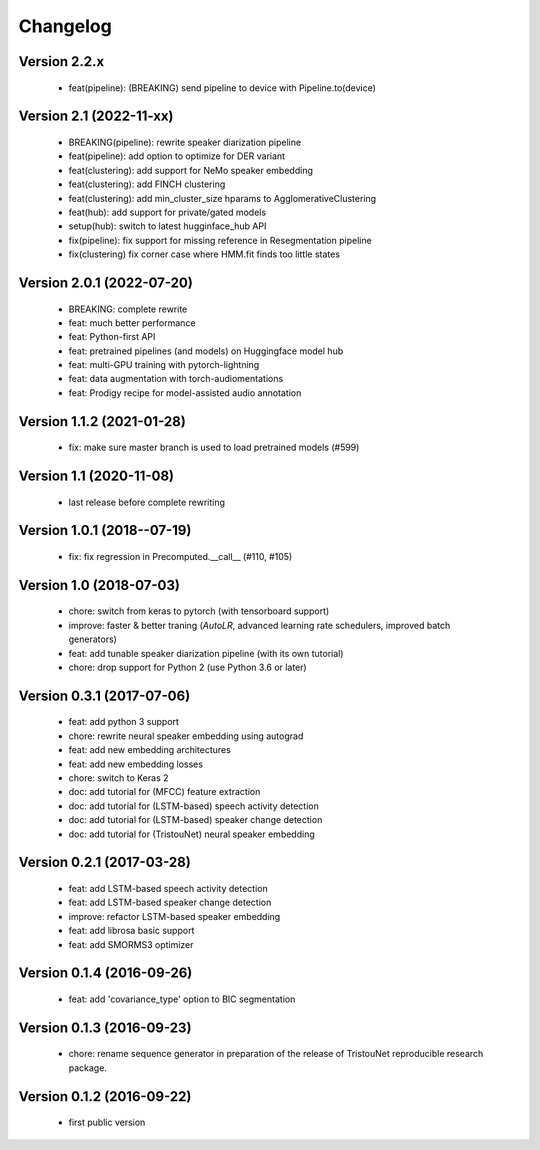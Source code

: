 #########
Changelog
#########

Version 2.2.x
~~~~~~~~~~~~~

  - feat(pipeline): (BREAKING) send pipeline to device with Pipeline.to(device)

Version 2.1 (2022-11-xx)
~~~~~~~~~~~~~~~~~~~~~~~~

  - BREAKING(pipeline): rewrite speaker diarization pipeline
  - feat(pipeline): add option to optimize for DER variant
  - feat(clustering): add support for NeMo speaker embedding
  - feat(clustering): add FINCH clustering
  - feat(clustering): add min_cluster_size hparams to AgglomerativeClustering
  - feat(hub): add support for private/gated models
  - setup(hub): switch to latest hugginface_hub API
  - fix(pipeline): fix support for missing reference in Resegmentation pipeline
  - fix(clustering) fix corner case where HMM.fit finds too little states

Version 2.0.1 (2022-07-20)
~~~~~~~~~~~~~~~~~~~~~~~~~~

  - BREAKING: complete rewrite
  - feat: much better performance
  - feat: Python-first API
  - feat: pretrained pipelines (and models) on Huggingface model hub
  - feat: multi-GPU training with pytorch-lightning
  - feat: data augmentation with torch-audiomentations
  - feat: Prodigy recipe for model-assisted audio annotation

Version 1.1.2 (2021-01-28)
~~~~~~~~~~~~~~~~~~~~~~~~~~

  - fix: make sure master branch is used to load pretrained models (#599)

Version 1.1 (2020-11-08)
~~~~~~~~~~~~~~~~~~~~~~~~

  - last release before complete rewriting

Version 1.0.1 (2018--07-19)
~~~~~~~~~~~~~~~~~~~~~~~~~~~

  - fix: fix regression in Precomputed.__call__ (#110, #105)

Version 1.0 (2018-07-03)
~~~~~~~~~~~~~~~~~~~~~~~~

  - chore: switch from keras to pytorch (with tensorboard support)
  - improve: faster & better traning (`AutoLR`, advanced learning rate schedulers, improved batch generators)
  - feat: add tunable speaker diarization pipeline (with its own tutorial)
  - chore: drop support for Python 2 (use Python 3.6 or later)

Version 0.3.1 (2017-07-06)
~~~~~~~~~~~~~~~~~~~~~~~~~~

  - feat: add python 3 support
  - chore: rewrite neural speaker embedding using autograd
  - feat: add new embedding architectures
  - feat: add new embedding losses
  - chore: switch to Keras 2
  - doc: add tutorial for (MFCC) feature extraction
  - doc: add tutorial for (LSTM-based) speech activity detection
  - doc: add tutorial for (LSTM-based) speaker change detection
  - doc: add tutorial for (TristouNet) neural speaker embedding

Version 0.2.1 (2017-03-28)
~~~~~~~~~~~~~~~~~~~~~~~~~~

  - feat: add LSTM-based speech activity detection
  - feat: add LSTM-based speaker change detection
  - improve: refactor LSTM-based speaker embedding
  - feat: add librosa basic support
  - feat: add SMORMS3 optimizer

Version 0.1.4 (2016-09-26)
~~~~~~~~~~~~~~~~~~~~~~~~~~

  - feat: add 'covariance_type' option to BIC segmentation

Version 0.1.3 (2016-09-23)
~~~~~~~~~~~~~~~~~~~~~~~~~~

  - chore: rename sequence generator in preparation of the release of
    TristouNet reproducible research package.

Version 0.1.2 (2016-09-22)
~~~~~~~~~~~~~~~~~~~~~~~~~~

  - first public version
